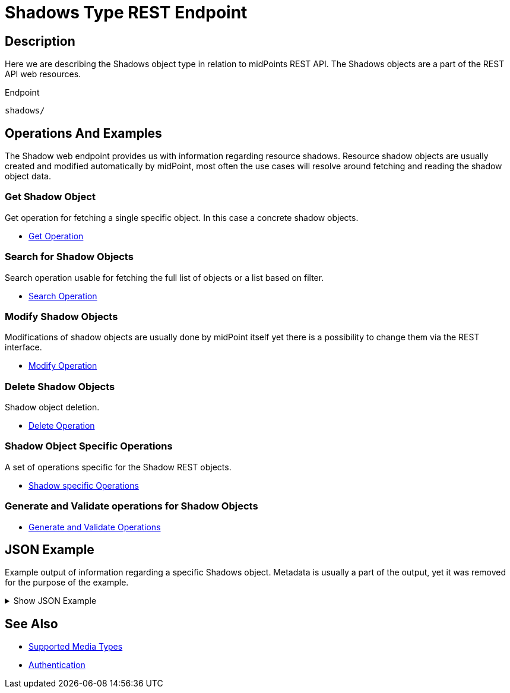 = Shadows Type REST Endpoint
:page-nav-title: Shadows
:page-display-order: 800
:page-toc: top
:page-keywords: [ 'rest', 'shadow', 'endpoint' ]

== Description

Here we are describing the Shadows object type in relation to midPoints REST API. The
Shadows objects are a part of the REST API web resources.

.Endpoint
[source, http]
----
shadows/
----

== Operations And Examples

The Shadow web endpoint provides us with information regarding resource shadows.
Resource shadow objects are usually created and modified automatically by midPoint, most
often the use cases will resolve around fetching and reading the shadow object data.

=== Get Shadow Object

Get operation for fetching a single specific object. In this case a concrete shadow
objects.

- xref:/midpoint/reference/interfaces/rest/operations/get-op-rest/[Get Operation]

=== Search for Shadow Objects

Search operation usable for fetching the full list of objects or a list based on filter.

- xref:/midpoint/reference/interfaces/rest/operations/search-op-rest/[Search Operation]

=== Modify Shadow Objects

Modifications of shadow objects are usually done by midPoint itself yet there is a possibility
to change them via the REST interface.

- xref:/midpoint/reference/interfaces/rest/operations/modify-op-rest/[Modify Operation]

=== Delete Shadow Objects

Shadow object deletion.

- xref:/midpoint/reference/interfaces/rest/operations/delete-op-rest/[Delete Operation]

=== Shadow Object Specific Operations

A set of operations specific for the Shadow REST objects.

- xref:/midpoint/reference/interfaces/rest/operations/shadow-op-rest/[Shadow specific Operations]

=== Generate and Validate operations for Shadow Objects

- xref:/midpoint/reference/interfaces/rest/operations/generate-and-validate-concrete-op-rest/[Generate and Validate Operations]

== JSON Example

Example output of information regarding a specific Shadows object.
Metadata is usually a part of the output, yet it was removed for the purpose of the example.

.Show JSON Example
[%collapsible]
====
[source, json]
----
{
  "shadow" : {
    "oid" : "062ac29f-f296-4824-aeab-9a0feb9e8bd3",
    "version" : "",
    "name" : "Jack",
    "description" : "",
    "metadata" : {},
    "operationExecution" : {},
    "resourceRef" : {
      "oid" : "ef2bc95b-76e0-59e2-86d6-9999cccccccc",
      "relation" : "org:default",
      "type" : "c:ResourceType"
    },
    "synchronizationSituation" : "linked",
    "synchronizationTimestamp" : "",
    "fullSynchronizationTimestamp" : "",
    "synchronizationSituationDescription" : {},
    "objectClass" : "ri:AccountObjectClass",
    "primaryIdentifierValue" : "Jack",
    "kind" : "account",
    "intent" : "default",
    "iteration" : 0,
    "iterationToken" : "",
    "attributes" : {
      "@ns" : "http://midpoint.evolveum.com/xml/ns/public/resource/instance-3",
      "username" : {
        "@type" : "xsd:string",
        "@value" : "Jack"
      }
    },
    "activation" : {
      "enableTimestamp" : ""
    },
    "credentials" : {}
  }
}
----
====

== See Also
- xref:/midpoint/reference/interfaces/rest/concepts/media-types-rest/[Supported Media Types]
- xref:/midpoint/reference/interfaces/rest/concepts/authentication/[Authentication]
